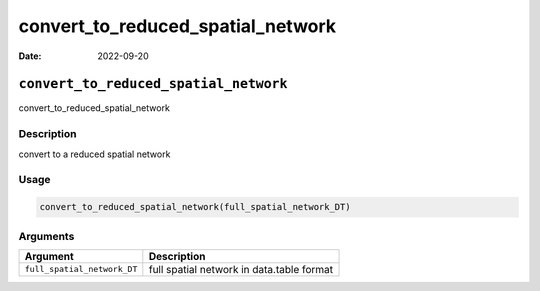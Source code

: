 ==================================
convert_to_reduced_spatial_network
==================================

:Date: 2022-09-20

``convert_to_reduced_spatial_network``
======================================

convert_to_reduced_spatial_network

Description
-----------

convert to a reduced spatial network

Usage
-----

.. code:: r

   convert_to_reduced_spatial_network(full_spatial_network_DT)

Arguments
---------

+-------------------------------+--------------------------------------+
| Argument                      | Description                          |
+===============================+======================================+
| ``full_spatial_network_DT``   | full spatial network in data.table   |
|                               | format                               |
+-------------------------------+--------------------------------------+
